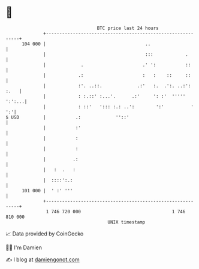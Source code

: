 * 👋

#+begin_example
                                     BTC price last 24 hours                    
                 +------------------------------------------------------------+ 
         104 000 |                                     ..                     | 
                 |                                     :::            .       | 
                 |             .                      .' ':           ::      | 
                 |            .:                      :   :    ::     ::      | 
                 |            :'. ..::.             .:'   :.  .':. ..:': :.   | 
                 |            : :.::' :...'.      .:'     ': :'  ''''' ':':...| 
                 |            : ::'   '::: :.: ..':        ':'          '  ':'| 
   $ USD         |           .:             ''::'                             | 
                 |           :'                                               | 
                 |           :                                                | 
                 |           :                                                | 
                 |          .:                                                | 
                 |   :  .   :                                                 | 
                 |  ::::':.:                                                  | 
         101 000 |  ' :' '''                                                  | 
                 +------------------------------------------------------------+ 
                  1 746 720 000                                  1 746 810 000  
                                         UNIX timestamp                         
#+end_example
📈 Data provided by CoinGecko

🧑‍💻 I'm Damien

✍️ I blog at [[https://www.damiengonot.com][damiengonot.com]]
